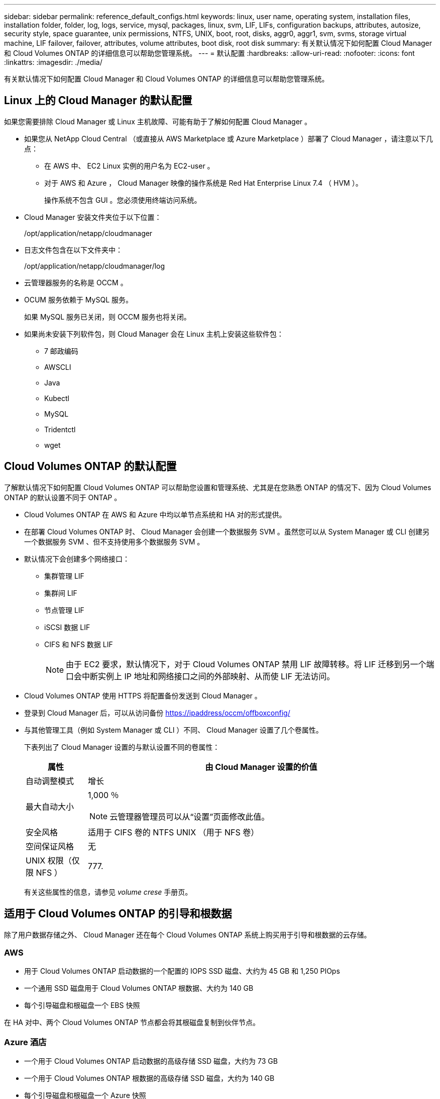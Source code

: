 ---
sidebar: sidebar 
permalink: reference_default_configs.html 
keywords: linux, user name, operating system, installation files, installation folder, folder, log, logs, service, mysql, packages, linux,  svm, LIF, LIFs, configuration backups, attributes, autosize, security style, space guarantee, unix permissions, NTFS, UNIX, boot, root, disks, aggr0, aggr1, svm, svms, storage virtual machine, LIF failover, failover, attributes, volume attributes, boot disk, root disk 
summary: 有关默认情况下如何配置 Cloud Manager 和 Cloud Volumes ONTAP 的详细信息可以帮助您管理系统。 
---
= 默认配置
:hardbreaks:
:allow-uri-read: 
:nofooter: 
:icons: font
:linkattrs: 
:imagesdir: ./media/


[role="lead"]
有关默认情况下如何配置 Cloud Manager 和 Cloud Volumes ONTAP 的详细信息可以帮助您管理系统。



== Linux 上的 Cloud Manager 的默认配置

如果您需要排除 Cloud Manager 或 Linux 主机故障、可能有助于了解如何配置 Cloud Manager 。

* 如果您从 NetApp Cloud Central （或直接从 AWS Marketplace 或 Azure Marketplace ）部署了 Cloud Manager ，请注意以下几点：
+
** 在 AWS 中、 EC2 Linux 实例的用户名为 EC2-user 。
** 对于 AWS 和 Azure ， Cloud Manager 映像的操作系统是 Red Hat Enterprise Linux 7.4 （ HVM ）。
+
操作系统不包含 GUI 。您必须使用终端访问系统。



* Cloud Manager 安装文件夹位于以下位置：
+
/opt/application/netapp/cloudmanager

* 日志文件包含在以下文件夹中：
+
/opt/application/netapp/cloudmanager/log

* 云管理器服务的名称是 OCCM 。
* OCUM 服务依赖于 MySQL 服务。
+
如果 MySQL 服务已关闭，则 OCCM 服务也将关闭。

* 如果尚未安装下列软件包，则 Cloud Manager 会在 Linux 主机上安装这些软件包：
+
** 7 邮政编码
** AWSCLI
** Java
** Kubectl
** MySQL
** Tridentctl
** wget






== Cloud Volumes ONTAP 的默认配置

了解默认情况下如何配置 Cloud Volumes ONTAP 可以帮助您设置和管理系统、尤其是在您熟悉 ONTAP 的情况下、因为 Cloud Volumes ONTAP 的默认设置不同于 ONTAP 。

* Cloud Volumes ONTAP 在 AWS 和 Azure 中均以单节点系统和 HA 对的形式提供。
* 在部署 Cloud Volumes ONTAP 时、 Cloud Manager 会创建一个数据服务 SVM 。虽然您可以从 System Manager 或 CLI 创建另一个数据服务 SVM 、但不支持使用多个数据服务 SVM 。
* 默认情况下会创建多个网络接口：
+
** 集群管理 LIF
** 集群间 LIF
** 节点管理 LIF
** iSCSI 数据 LIF
** CIFS 和 NFS 数据 LIF
+

NOTE: 由于 EC2 要求，默认情况下，对于 Cloud Volumes ONTAP 禁用 LIF 故障转移。将 LIF 迁移到另一个端口会中断实例上 IP 地址和网络接口之间的外部映射、从而使 LIF 无法访问。



* Cloud Volumes ONTAP 使用 HTTPS 将配置备份发送到 Cloud Manager 。
* 登录到 Cloud Manager 后，可以从访问备份 https://ipaddress/occm/offboxconfig/[]
* 与其他管理工具（例如 System Manager 或 CLI ）不同、 Cloud Manager 设置了几个卷属性。
+
下表列出了 Cloud Manager 设置的与默认设置不同的卷属性：

+
[cols="15,85"]
|===
| 属性 | 由 Cloud Manager 设置的价值 


| 自动调整模式 | 增长 


| 最大自动大小  a| 
1,000 ％


NOTE: 云管理器管理员可以从“设置”页面修改此值。



| 安全风格 | 适用于 CIFS 卷的 NTFS UNIX （用于 NFS 卷） 


| 空间保证风格 | 无 


| UNIX 权限（仅限 NFS ） | 777. 
|===
+
有关这些属性的信息，请参见 _volume crese_ 手册页。





== 适用于 Cloud Volumes ONTAP 的引导和根数据

除了用户数据存储之外、 Cloud Manager 还在每个 Cloud Volumes ONTAP 系统上购买用于引导和根数据的云存储。



=== AWS

* 用于 Cloud Volumes ONTAP 启动数据的一个配置的 IOPS SSD 磁盘、大约为 45 GB 和 1,250 PIOps
* 一个通用 SSD 磁盘用于 Cloud Volumes ONTAP 根数据、大约为 140 GB
* 每个引导磁盘和根磁盘一个 EBS 快照


在 HA 对中、两个 Cloud Volumes ONTAP 节点都会将其根磁盘复制到伙伴节点。



=== Azure 酒店

* 一个用于 Cloud Volumes ONTAP 启动数据的高级存储 SSD 磁盘，大约为 73 GB
* 一个用于 Cloud Volumes ONTAP 根数据的高级存储 SSD 磁盘，大约为 140 GB
* 每个引导磁盘和根磁盘一个 Azure 快照




=== 磁盘驻留的位置

云管理器通过 AWS 和 Azure 布置存储，如下所示：

* 引导数据驻留在连接到 EC2 实例或 Azure 虚拟机的磁盘上。
+
此磁盘包含引导映像、但不能用于 Cloud Volumes ONTAP 。

* 包含系统配置和日志的根数据驻留在 aggr0 中。
* 存储虚拟机（ SVM ）根卷驻留在 aggr1 中。
* 数据卷也驻留在 aggr1 中。

